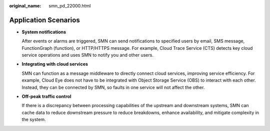 :original_name: smn_pd_22000.html

.. _smn_pd_22000:

Application Scenarios
=====================

-  **System notifications**

   After events or alarms are triggered, SMN can send notifications to specified users by email, SMS message, FunctionGraph (function), or HTTP/HTTPS message. For example, Cloud Trace Service (CTS) detects key cloud service operations and uses SMN to notify you and other users.

-  **Integrating with cloud services**

   SMN can function as a message middleware to directly connect cloud services, improving service efficiency. For example, Cloud Eye does not have to be integrated with Object Storage Service (OBS) to interact with each other. Instead, they can be connected by SMN, so faults in one service will not affect the other.

-  **Off-peak traffic control**

   If there is a discrepancy between processing capabilities of the upstream and downstream systems, SMN can cache data to reduce downstream pressure to reduce breakdowns, enhance availability, and mitigate complexity in the system.
